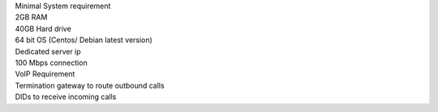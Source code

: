 | Minimal System requirement
| 2GB RAM
| 40GB Hard drive
| 64 bit OS (Centos/ Debian latest version)
| Dedicated server ip
| 100 Mbps connection
| VoIP Requirement
| Termination gateway to route outbound calls
| DIDs to receive incoming calls
